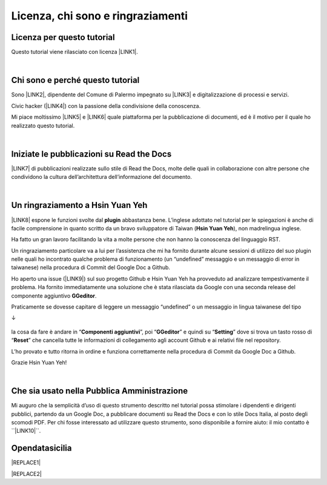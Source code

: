 
.. _h3ea173a382bc75126d3a223054245a:

Licenza, chi sono e ringraziamenti
**********************************

.. _h1482f5a3e68357570156a275b155066:

Licenza per questo tutorial
===========================

Questo tutorial viene rilasciato con licenza \ |LINK1|\ .

|

.. _h2b72783b52451b1466716442d68d:

Chi sono e perché questo tutorial
=================================

Sono \ |LINK2|\ , dipendente del Comune di Palermo impegnato su \ |LINK3|\  e digitalizzazione di processi e servizi. 

Civic hacker (\ |LINK4|\ ) con la passione della condivisione della conoscenza.

Mi piace moltissimo \ |LINK5|\  e \ |LINK6|\  quale piattaforma per la pubblicazione di documenti, ed è il motivo per il quale ho realizzato questo tutorial.

|

.. _h4c4429484d5e267f2550343b314f7d:

Iniziate le pubblicazioni su Read the Docs
==========================================

\ |LINK7|\  di pubblicazioni realizzate sullo stile di Read the Docs, molte delle quali in collaborazione con altre persone che condividono la cultura dell’architettura dell’informazione del documento.


|

.. _h2a134943434130395172b293d13a:

Un ringraziamento a Hsin Yuan Yeh
=================================

\ |IMG1|\ 

\ |LINK8|\  espone le funzioni svolte dal \ |STYLE0|\  abbastanza bene. L’inglese adottato nel tutorial per le spiegazioni è anche di facile comprensione in quanto scritto da un bravo sviluppatore di Taiwan (\ |STYLE1|\ ), non madrelingua inglese.

Ha fatto un gran lavoro facilitando la vita a molte persone che non hanno la conoscenza del linguaggio RST.

Un ringraziamento particolare va  a lui per l’assistenza che mi ha fornito durante alcune sessioni di utilizzo del suo plugin nelle quali ho incontrato qualche problema di funzionamento (un “undefined” messaggio e un messaggio di error in taiwanese) nella procedura di Commit del Google Doc a Github. 

Ho aperto una issue (\ |LINK9|\ ) sul suo progetto Github e Hsin Yuan Yeh ha provveduto ad analizzare tempestivamente il problema. Ha fornito immediatamente una soluzione che è stata rilasciata da Google con una seconda release del componente aggiuntivo \ |STYLE2|\ . 

Praticamente se dovesse capitare di leggere un messaggio “undefined” o un messaggio in lingua taiwanese del tipo 

↓

 \ |IMG2|\ 

la cosa da fare è andare in “\ |STYLE3|\ ”, poi “\ |STYLE4|\ ” e quindi su “\ |STYLE5|\ ” dove si trova un tasto rosso di “\ |STYLE6|\ ” che cancella tutte le informazioni di collegamento agli account Github e ai relativi file nel repository.

\ |IMG3|\ 

L’ho provato e tutto ritorna in ordine e funziona correttamente nella procedura di Commit da Google Doc a Github.

Grazie Hsin Yuan Yeh!

|

.. _h255a42478e181f05a20251656621c:

Che sia usato nella Pubblica Amministrazione
============================================

Mi auguro che la semplicità d’uso di questo strumento descritto nel tutorial possa stimolare i dipendenti e dirigenti pubblici, partendo da un Google Doc, a pubblicare documenti su Read the Docs e con lo stile Docs Italia, al posto degli scomodi PDF. Per chi fosse interessato ad utilizzare questo strumento, sono disponibile a fornire aiuto: il mio contatto è  \`\`\ |LINK10|\ \`\`.

.. _ha26327d514b76321237563d3fe3666:

Opendatasicilia
===============


|REPLACE1|


|REPLACE2|


.. bottom of content


.. |STYLE0| replace:: **plugin**

.. |STYLE1| replace:: **Hsin Yuan Yeh**

.. |STYLE2| replace:: **GGeditor**

.. |STYLE3| replace:: **Componenti aggiuntivi**

.. |STYLE4| replace:: **GGeditor**

.. |STYLE5| replace:: **Setting**

.. |STYLE6| replace:: **Reset**


.. |REPLACE1| raw:: html

    <iframe width="100%" height="950px" frameBorder="0" src="https://cirospat.github.io/maps/opendatasicilia.html"></iframe>
.. |REPLACE2| raw:: html

    <script id="dsq-count-scr" src="//guida-readthedocs.disqus.com/count.js" async></script>
    
    <div id="disqus_thread"></div>
    <script>
    
    /**
    *  RECOMMENDED CONFIGURATION VARIABLES: EDIT AND UNCOMMENT THE SECTION BELOW TO INSERT DYNAMIC VALUES FROM YOUR PLATFORM OR CMS.
    *  LEARN WHY DEFINING THESE VARIABLES IS IMPORTANT: https://disqus.com/admin/universalcode/#configuration-variables*/
    /*
    
    var disqus_config = function () {
    this.page.url = PAGE_URL;  // Replace PAGE_URL with your page's canonical URL variable
    this.page.identifier = PAGE_IDENTIFIER; // Replace PAGE_IDENTIFIER with your page's unique identifier variable
    };
    */
    (function() { // DON'T EDIT BELOW THIS LINE
    var d = document, s = d.createElement('script');
    s.src = 'https://guida-readthedocs.disqus.com/embed.js';
    s.setAttribute('data-timestamp', +new Date());
    (d.head || d.body).appendChild(s);
    })();
    </script>
    <noscript>Please enable JavaScript to view the <a href="https://disqus.com/?ref_noscript">comments powered by Disqus.</a></noscript>

.. |LINK1| raw:: html

    <a href="https://creativecommons.org/licenses/by-sa/4.0/deed.it" target="_blank">Creative Commons CC BY (attribuzione) SA (condividi allo stesso modo)</a>

.. |LINK2| raw:: html

    <a href="http://cirospat.readthedocs.io" target="_blank">Ciro Spataro</a>

.. |LINK3| raw:: html

    <a href="https://opendata.comune.palermo.it/" target="_blank">open data</a>

.. |LINK4| raw:: html

    <a href="http://opendatasicilia.it" target="_blank">Opendatasicilia</a>

.. |LINK5| raw:: html

    <a href="http://readthedocs.io/" target="_blank">Read the Docs</a>

.. |LINK6| raw:: html

    <a href="https://docs.developers.italia.it/" target="_blank">Docs Italia</a>

.. |LINK7| raw:: html

    <a href="https://docs.google.com/spreadsheets/d/e/2PACX-1vTu5QDGhwYWE1gXsousI_KRF_VEJGcj144ybek4yGu-EDO92oKRQAXf82FnBOYowZ8IFhqEpiKX3wxM/pubhtml" target="_blank">Qui un primo catalogo</a>

.. |LINK8| raw:: html

    <a href="http://ggeditor.readthedocs.io" target="_blank">Il tutorial di GGeditor</a>

.. |LINK9| raw:: html

    <a href="https://github.com/iapyeh/GGeditor/issues/1" target="_blank">https://github.com/iapyeh/GGeditor/issues/1</a>

.. |LINK10| raw:: html

    <a href="mailto:c.spataro@comune.palermo.it">c.spataro@comune.palermo.it</a>


.. |IMG1| image:: static/licenza_1.png
   :height: 106 px
   :width: 601 px

.. |IMG2| image:: static/licenza_2.png
   :height: 192 px
   :width: 430 px

.. |IMG3| image:: static/licenza_3.png
   :height: 194 px
   :width: 601 px

